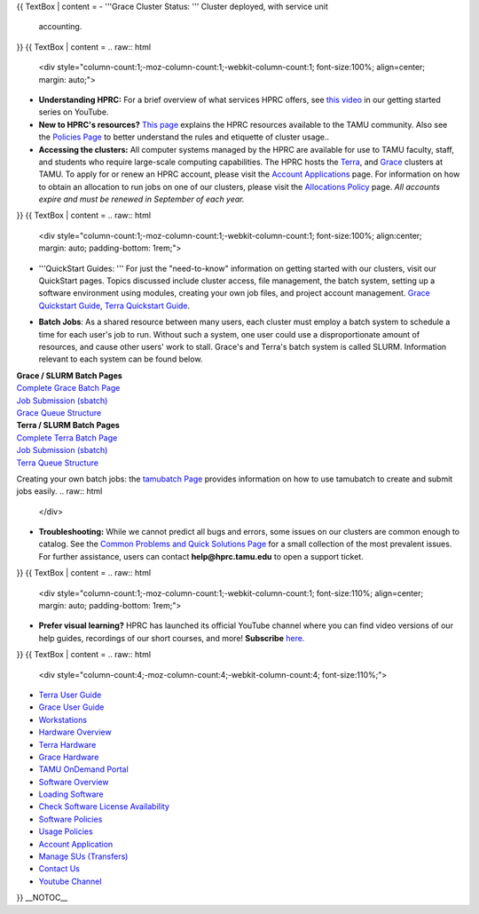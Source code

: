 .. _test::

.. raw:: mediawiki
   {{WelcomeBanner}}
{{ TextBox \| content =
-  '''Grace Cluster Status: ''' Cluster deployed, with service unit
   accounting.
}} {{ TextBox \| content =
.. raw:: html
   <div style="column-count:1;-moz-column-count:1;-webkit-column-count:1; font-size:100%; align=center; margin: auto;">
-  **Understanding HPRC:** For a brief overview of what services HPRC
   offers, see `this
   video <https://www.youtube.com/watch?v=rfqtDigwgMg&list=PLHR4HLly3i4YrkNWcUE77t8i-AkwN5AN8>`__
   in our getting started series on YouTube.
-  **New to HPRC's resources?** `This
   page <https://hprc.tamu.edu/resources/>`__ explains the HPRC
   resources available to the TAMU community. Also see the `Policies
   Page <https://hprc.tamu.edu/policies/>`__ to better understand the
   rules and etiquette of cluster usage..
-  **Accessing the clusters:** All computer systems managed by the HPRC
   are available for use to TAMU faculty, staff, and students who
   require large-scale computing capabilities. The HPRC hosts the
   `Terra <:Terra>`__, and `Grace <:Grace:Intro>`__ clusters at TAMU. To
   apply for or renew an HPRC account, please visit the `Account
   Applications <https://hprc.tamu.edu/apply/>`__ page. For information
   on how to obtain an allocation to run jobs on one of our clusters,
   please visit the `Allocations
   Policy <https://hprc.tamu.edu/policies/allocations.html>`__ page.
   *All accounts expire and must be renewed in September of each year.*
.. raw:: html
   </div>
}} {{ TextBox \| content =
.. raw:: html
   <div style="column-count:1;-moz-column-count:1;-webkit-column-count:1; font-size:100%; align:center; margin: auto; padding-bottom: 1rem;">
-  '''QuickStart Guides: ''' For just the "need-to-know" information on
   getting started with our clusters, visit our QuickStart pages. Topics
   discussed include cluster access, file management, the batch system,
   setting up a software environment using modules, creating your own
   job files, and project account management. `Grace Quickstart
   Guide <https://hprc.tamu.edu/wiki/Grace:QuickStart>`__, `Terra
   Quickstart Guide <https://hprc.tamu.edu/wiki/Terra:QuickStart>`__.
.. raw:: html
   </div>
.. raw:: html
   <div style="column-count:1;-moz-column-count:1;-webkit-column-count:1; font-size:100%; align:center; margin: auto; padding-bottom: 1rem;">
-  **Batch Jobs**: As a shared resource between many users, each cluster
   must employ a batch system to schedule a time for each user's job to
   run. Without such a system, one user could use a disproportionate
   amount of resources, and cause other users' work to stall. Grace's
   and Terra's batch system is called SLURM. Information relevant to
   each system can be found below.
.. raw:: html
   </div>
.. raw:: html
   <div style="column-count:2;-moz-column-count:2;-webkit-column-count:2; font-size:100%; text-align:center; margin: auto;">
.. raw:: html
   <div style="column-count:1;-moz-column-count:1;-webkit-column-count:1; font-size:100%; align:center; margin: auto; border: 1px solid black; padding-bottom: 1rem;">
| **Grace / SLURM Batch Pages**
| `Complete Grace Batch Page <:Grace:Batch>`__
| `Job Submission (sbatch) <:Grace:Batch#Job_Submission>`__
| `Grace Queue Structure <:Grace:Batch#Batch_Queues>`__
.. raw:: html
   </div>
.. raw:: html
   <div style="column-count:1;-moz-column-count:1;-webkit-column-count:1; font-size:100%; align:center; margin: auto; border: 1px solid black; padding-bottom: 1rem;">
| **Terra / SLURM Batch Pages**
| `Complete Terra Batch Page <:Terra:Batch>`__
| `Job Submission (sbatch) <:Terra:Batch#Job_Submission>`__
| `Terra Queue Structure <:Terra:Batch#Queues>`__
.. raw:: html
   </div>
.. raw:: html
   </div>
.. raw:: html
   <div style="column-count:1;-moz-column-count:1;-webkit-column-count:1; font-size:100%; align:center; margin: auto; padding-left: 1.5rem; padding-top: 1rem; border:">
Creating your own batch jobs: the `tamubatch Page <:SW:tamubatch>`__
provides information on how to use tamubatch to create and submit jobs
easily.
.. raw:: html
   </div>
.. raw:: html
   <div style="column-count:1;-moz-column-count:1;-webkit-column-count:1; font-size:100%; align:center; margin: auto; padding-bottom: 1rem;">
-  **Troubleshooting:** While we cannot predict all bugs and errors,
   some issues on our clusters are common enough to catalog. See the
   `Common Problems and Quick Solutions Page <:HPRC:CommonProblems>`__
   for a small collection of the most prevalent issues. For further
   assistance, users can contact **help@hprc.tamu.edu** to open a
   support ticket.
.. raw:: html
   </div>
}} {{ TextBox \| content =
.. raw:: html
   <div style="column-count:1;-moz-column-count:1;-webkit-column-count:1; font-size:110%; align=center; margin: auto; padding-bottom: 1rem;">
-  **Prefer visual learning?** HPRC has launched its official YouTube
   channel where you can find video versions of our help guides,
   recordings of our short courses, and more! **Subscribe**
   `here. <https://www.youtube.com/channel/UCgeDEHE5GwkxYUGS0FDLmPw?disable_polymer=true>`__
.. raw:: html
   </div>
}} {{ TextBox \| content =
.. raw:: html
   <div style="column-count:4;-moz-column-count:4;-webkit-column-count:4; font-size:110%;">
-  `Terra User Guide <:Terra>`__
-  `Grace User Guide <:Grace>`__
-  `Workstations <:HPRCLab>`__
-  `Hardware Overview <https://hprc.tamu.edu/resources/>`__
-  `Terra Hardware <:Terra:Intro>`__
-  `Grace Hardware <:Grace:Intro>`__
-  `TAMU OnDemand Portal <:SW:Portal>`__
-  `Software Overview <:SW>`__
-  `Loading Software <:SW:Modules>`__
-  `Check Software License Availability <:SW:License_Checker>`__
-  `Software Policies <https://hprc.tamu.edu/>`__
-  `Usage Policies <https://hprc.tamu.edu/policies/>`__
-  `Account Application <https://hprc.tamu.edu/apply/>`__
-  `Manage SUs (Transfers) <https://hprc.tamu.edu/ams/>`__
-  `Contact Us <https://hprc.tamu.edu/about/contact.html>`__
-  `Youtube
   Channel <https://www.youtube.com/channel/UCgeDEHE5GwkxYUGS0FDLmPw>`__
.. raw:: html
   </div>
}}
\__NOTOC_\_
